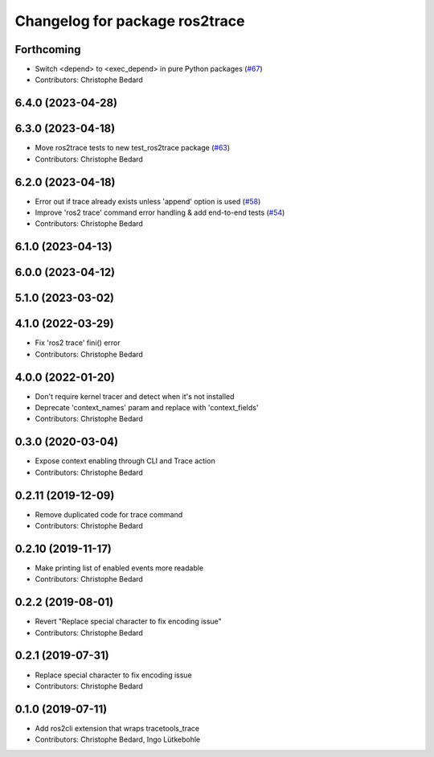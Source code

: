 ^^^^^^^^^^^^^^^^^^^^^^^^^^^^^^^
Changelog for package ros2trace
^^^^^^^^^^^^^^^^^^^^^^^^^^^^^^^

Forthcoming
-----------
* Switch <depend> to <exec_depend> in pure Python packages (`#67 <https://github.com/ros2/ros2_tracing/issues/67>`_)
* Contributors: Christophe Bedard

6.4.0 (2023-04-28)
------------------

6.3.0 (2023-04-18)
------------------
* Move ros2trace tests to new test_ros2trace package (`#63 <https://github.com/ros2/ros2_tracing/issues/63>`_)
* Contributors: Christophe Bedard

6.2.0 (2023-04-18)
------------------
* Error out if trace already exists unless 'append' option is used (`#58 <https://github.com/ros2/ros2_tracing/issues/58>`_)
* Improve 'ros2 trace' command error handling & add end-to-end tests (`#54 <https://github.com/ros2/ros2_tracing/issues/54>`_)
* Contributors: Christophe Bedard

6.1.0 (2023-04-13)
------------------

6.0.0 (2023-04-12)
------------------

5.1.0 (2023-03-02)
------------------

4.1.0 (2022-03-29)
------------------
* Fix 'ros2 trace' fini() error
* Contributors: Christophe Bedard

4.0.0 (2022-01-20)
------------------
* Don't require kernel tracer and detect when it's not installed
* Deprecate 'context_names' param and replace with 'context_fields'
* Contributors: Christophe Bedard

0.3.0 (2020-03-04)
------------------
* Expose context enabling through CLI and Trace action
* Contributors: Christophe Bedard

0.2.11 (2019-12-09)
-------------------
* Remove duplicated code for trace command
* Contributors: Christophe Bedard

0.2.10 (2019-11-17)
-------------------
* Make printing list of enabled events more readable
* Contributors: Christophe Bedard

0.2.2 (2019-08-01)
------------------
* Revert "Replace special character to fix encoding issue"
* Contributors: Christophe Bedard

0.2.1 (2019-07-31)
------------------
* Replace special character to fix encoding issue
* Contributors: Christophe Bedard

0.1.0 (2019-07-11)
------------------
* Add ros2cli extension that wraps tracetools_trace
* Contributors: Christophe Bedard, Ingo Lütkebohle
